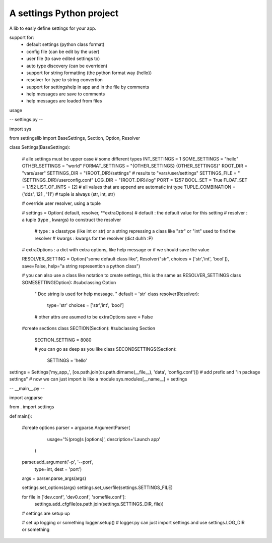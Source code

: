 A settings Python project
=======================

A lib to easly define settings for your app.

support for:
 - default settings (python class format)
 - config file (can be edit by the user)
 - user file (to save edited settings to)
 - auto type discovery (can be overriden)
 - support for string formatting (the python format way {hello})
 - resolver for type to string convertion
 - support for settingshelp in app and in the file by comments
 - help messages are save to comments 
 - help messages are loaded from files
 
usage

-- settings.py --

import sys

from settingslib import BaseSettings, Section, Option, Resolver

class Settings(BaseSettings):
    
    # alle settings must be upper case
    # some different types
    INT_SETTINGS = 1
    SOME_SETTINGS = "hello"
    OTHER_SETTINGS = "world"
    FORMAT_SETTINGS = "{OTHER_SETTINGS} {OTHER_SETTINGS}"
    ROOT_DIR = "vars/user"
    SETTINGS_DIR = "{ROOT_DIR}/settings" # results to "vars/user/settings"
    SETTINGS_FILE = "{SETTINGS_DIR}/userconfig.conf"
    LOG_DIR = "{ROOT_DIR}/log"
    PORT = 1257
    BOOL_SET = True
    FLOAT_SET = 1.152
    LIST_OF_INTS = [2] # all values that are append are automatic int type
    TUPLE_COMBINATION = ('dds', 121 , '11') # tuple is always (str, int, str)
    
    # override user resolver, using a tuple
    
    # settings = Option( default, resolver, **extraOptions)
    # default : the default value for this setting
    # resolver : a tuple (type , kwargs) to construct the resolver
        # type : a classtype (like int or str) or a string repressing a class like "str" or "int" used to find the resolver 
        # kwargs : kwargs for the resolver (dict duhh :P)
    # extraOptions : a dict with extra options, like help message or if we should save the value
    
    RESOLVER_SETTING = Option("some default class like", Resolver("str", choices = ['str','int', 'bool']), save=False, help="a string represention a python class")
    
    # you can also use a class like notation to create settings, this is the same as RESOLVER_SETTINGS
    class SOMESETTING(Option):  #subclassing Option
        " Doc string is used for help message. "
        default = 'str'
        class resolver(Resolver):
            type='str'
            choices = ['str','int', 'bool']
        
        # other attrs are asumed to be extraOptions
        save = False
    
    #create sections
    class SECTION(Section): #subclassing Section
        SECTION_SETTING = 8080
        
        # you can go as deep as you like
        class SECONDSETTINGS(Section):
            SETTINGS = 'hello'

settings = Settings('my_app_', [os.path.join(os.path.dirname(__file__), 'data', 'config.conf')]) # add prefix and "in package settings"
# now we can just import is like a module
sys.modules[__name__] = settings

-- __main__.py --

import argparse

from . import settings

def main():
    
    #create options
    parser = argparse.ArgumentParser(
                        usage='%(prog)s [options]',
                        description='Launch app'
                    )
    
    parser.add_argument('-p', '--port', 
                        type=int,
                        dest = 'port')
    
    args = parser.parse_args(args)
    
    settings.set_options(args)
    settings.set_userfile(settings.SETTINGS_FILE)
    
    for file in ['dev.conf', 'dev0.conf', 'somefile.conf']:
        settings.add_cfgfile(os.path.join(settings.SETTINGS_DIR, file))
    
    # settings are setup up
    
    # set up logging or something
    logger.setup() # logger.py can just import settings and use settings.LOG_DIR or something





